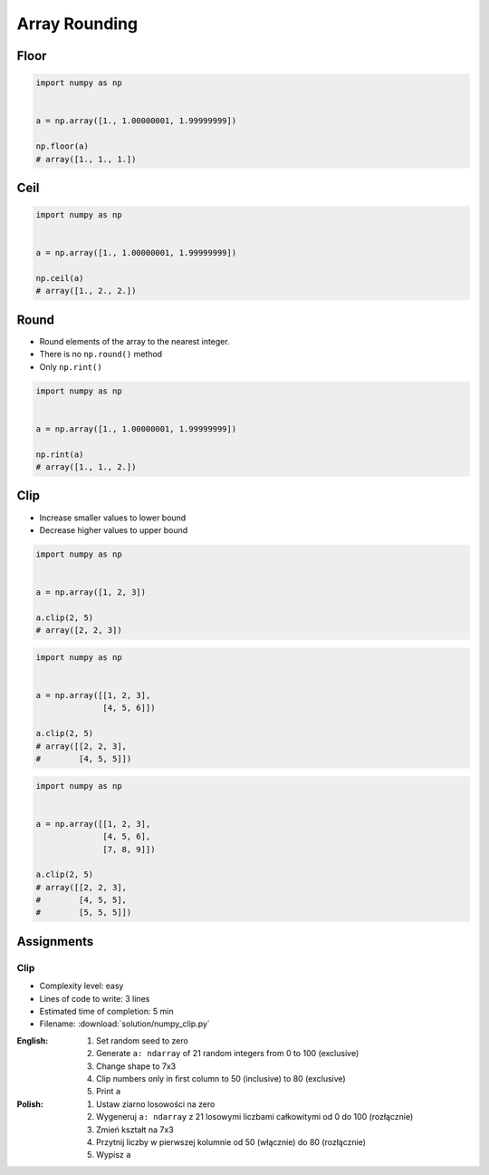 **************
Array Rounding
**************


Floor
=====
.. code-block:: python

    import numpy as np


    a = np.array([1., 1.00000001, 1.99999999])

    np.floor(a)
    # array([1., 1., 1.])


Ceil
====
.. code-block:: python

    import numpy as np


    a = np.array([1., 1.00000001, 1.99999999])

    np.ceil(a)
    # array([1., 2., 2.])


Round
=====
* Round elements of the array to the nearest integer.
* There is no ``np.round()`` method
* Only ``np.rint()``

.. code-block:: python

    import numpy as np


    a = np.array([1., 1.00000001, 1.99999999])

    np.rint(a)
    # array([1., 1., 2.])


Clip
====
* Increase smaller values to lower bound
* Decrease higher values to upper bound

.. code-block:: python

    import numpy as np


    a = np.array([1, 2, 3])

    a.clip(2, 5)
    # array([2, 2, 3])

.. code-block:: python

    import numpy as np


    a = np.array([[1, 2, 3],
                  [4, 5, 6]])

    a.clip(2, 5)
    # array([[2, 2, 3],
    #        [4, 5, 5]])

.. code-block:: python

    import numpy as np


    a = np.array([[1, 2, 3],
                  [4, 5, 6],
                  [7, 8, 9]])

    a.clip(2, 5)
    # array([[2, 2, 3],
    #        [4, 5, 5],
    #        [5, 5, 5]])


Assignments
===========

Clip
----
* Complexity level: easy
* Lines of code to write: 3 lines
* Estimated time of completion: 5 min
* Filename: :download:`solution/numpy_clip.py`

:English:
    #. Set random seed to zero
    #. Generate ``a: ndarray`` of 21 random integers from 0 to 100 (exclusive)
    #. Change shape to 7x3
    #. Clip numbers only in first column to 50 (inclusive) to 80 (exclusive)
    #. Print ``a``

:Polish:
    #. Ustaw ziarno losowości na zero
    #. Wygeneruj ``a: ndarray`` z 21 losowymi liczbami całkowitymi od 0 do 100 (rozłącznie)
    #. Zmień kształt na 7x3
    #. Przytnij liczby w pierwszej kolumnie od 50 (włącznie) do 80 (rozłącznie)
    #. Wypisz ``a``
